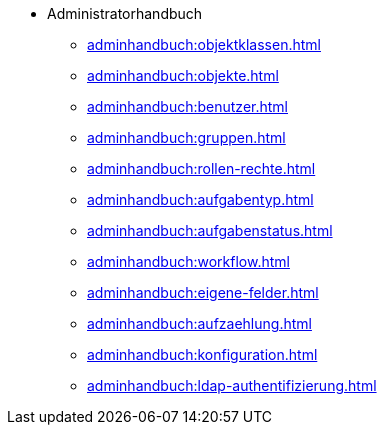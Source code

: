 * Administratorhandbuch
** xref:adminhandbuch:objektklassen.adoc[]
** xref:adminhandbuch:objekte.adoc[]
** xref:adminhandbuch:benutzer.adoc[]
** xref:adminhandbuch:gruppen.adoc[]
** xref:adminhandbuch:rollen-rechte.adoc[]
** xref:adminhandbuch:aufgabentyp.adoc[]
** xref:adminhandbuch:aufgabenstatus.adoc[]
** xref:adminhandbuch:workflow.adoc[]
** xref:adminhandbuch:eigene-felder.adoc[]
** xref:adminhandbuch:aufzaehlung.adoc[]
** xref:adminhandbuch:konfiguration.adoc[]
** xref:adminhandbuch:ldap-authentifizierung.adoc[]
// Noch nicht fertiggestellte Handbuch-Seiten
// ** xref:adminhandbuch:genehmigungs-workflows.adoc[]
// ** xref:adminhandbuch:eigene-bezeichnungen.adoc[]
// ** xref:adminhandbuch:tabellenkonfiguration.adoc[]
// ** xref:adminhandbuch:plugins.adoc[]
// ** xref:adminhandbuch:informationen.adoc[]
